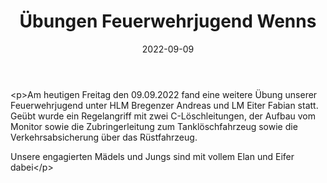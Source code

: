 #+TITLE: Übungen Feuerwehrjugend Wenns
#+DATE: 2022-09-09
#+FACEBOOK_URL: https://facebook.com/ffwenns/posts/8098577630217291

<p>Am heutigen Freitag den 09.09.2022 fand eine weitere Übung unserer Feuerwehrjugend unter HLM Bregenzer Andreas und LM Eiter Fabian statt. Geübt wurde ein Regelangriff mit zwei C-Löschleitungen, der Aufbau vom Monitor sowie die Zubringerleitung zum Tanklöschfahrzeug sowie die Verkehrsabsicherung über das Rüstfahrzeug.

Unsere engagierten Mädels und Jungs sind mit vollem Elan und Eifer dabei</p>
